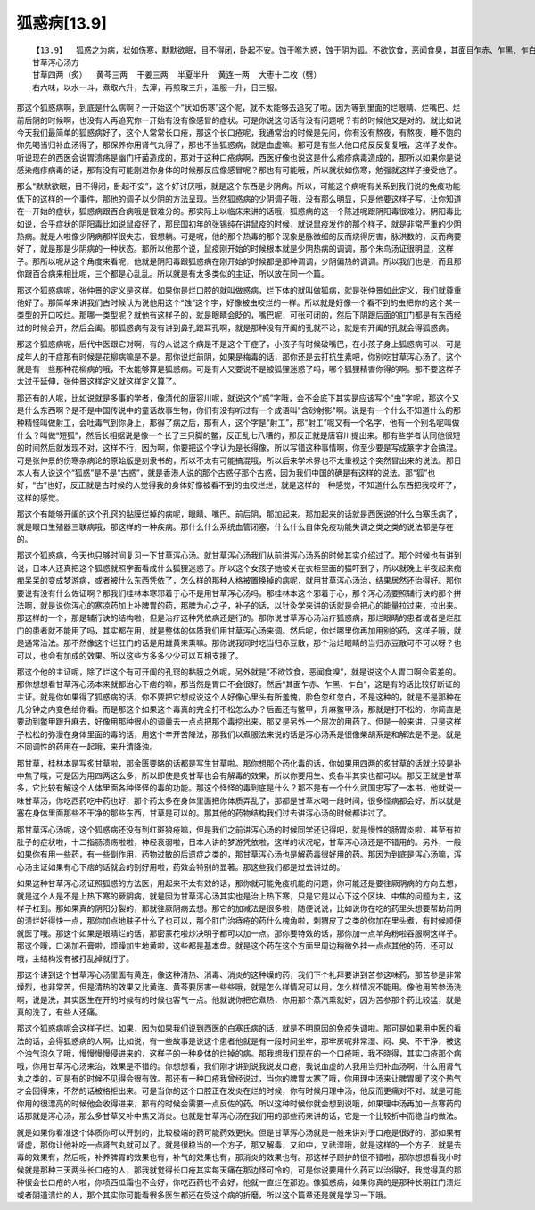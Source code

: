 狐惑病[13.9]
==============

::

    【13.9】  狐惑之为病，状如伤寒，默默欲眠，目不得闭，卧起不安。蚀于喉为惑，蚀于阴为狐。不欲饮食，恶闻食臭，其面目乍赤、乍黑、乍白。蚀于上部则声嗄，甘草泻心汤主之；蚀于下部则咽干，苦参汤洗之；蚀于肛者，雄黄熏之。
    甘草泻心汤方
    甘草四两（炙）  黄芩三两  干姜三两  半夏半升  黄连一两  大枣十二枚（劈）
    右六味，以水一斗，煮取六升，去滓，再煎取三升，温服一升，日三服。

那这个狐惑病啊，到底是什么病啊？一开始这个“状如伤寒”这个呢，就不太能够去追究了啦。因为等到里面的烂眼睛、烂嘴巴、烂前后阴的时候啊，也没有人再追究你一开始有没有像感冒的症状。可是你说这句话有没有问题呢？有的时候他又是对的。就比如说今天我们最简单的狐惑病好了，这个人常常长口疮，那这个长口疮呢，我通常治的时候是先问，你有没有熬夜，有熬夜，睡不饱的你先喝当归补血汤得了，那保养你用肾气丸得了，那也不当狐惑病，就是血虚嘛。那可是有些人他口疮反反复复哦，这样子发作。听说现在的西医会说胃溃疡是幽门杆菌造成的，那对于这种口疮病啊，西医好像也说这是什么疱疹病毒造成的，那所以如果你是说感染疱疹病毒的话，那有没有可能刚进你身体的时候那反应像感冒呢？那也有可能哦，所以就状如伤寒，勉强就这样子接受他了。

那么“默默欲眠，目不得闭，卧起不安”，这个好讨厌哦，就是这个东西是少阴病。所以，可能这个病呢有关系到我们说的免疫功能低下的这样的一个事件，那他的调子以少阴的方法呈现。当然狐惑病的少阴调子哦，没有那么明显，只是他要这样子写，让你知道在一开始的症状，狐惑病跟百合病哦是很难分的。那实际上以临床来讲的话哦，狐惑病的这一个陈述呢跟阴阳毒很难分。阴阳毒比如说，合乎症状的阴阳毒比如说鼠疫好了，那民国初年的张锡纯在讲鼠疫的时候，就说鼠疫发作的那个样子，就是非常严重的少阴热病。就是人啦像少阴病那样很失志，很想躺。可是呢，他的那个热毒的那个现象是脉微细的反而烧得厉害，脉洪数的，反而病要好了，就是那是少阴病的一种状态。那所以他那个说，鼠疫刚开始的时候根本就是少阴热病的调调，那个朱鸟汤证很明显，这样子。那所以呢从这个角度来看呢，他就是阴阳毒跟狐惑病在刚开始的时候都是那种调调，少阴偏热的调调。所以我们也是，而且那你跟百合病来相比呢，三个都是心乱乱。所以就是有太多类似的主证，所以放在同一个篇。

那这个狐惑病呢，张仲景的定义是这样。如果你是烂口腔的就叫做惑病，烂下体的就叫做狐病，就是张仲景如此定义，我们就尊重他好了。那简单来讲我们古时候认为说他用这个“蚀”这个字，好像被虫咬烂的一样。所以就是好像一个看不到的虫把你的这个某一类型的开口咬烂。那哪一类型呢？就他有这样子的，就是眼睛会眨的，嘴巴呢，可张可闭的，然后下阴跟后面的肛门都是有东西经过的时候会开，然后会阖。那狐惑病有没有讲到鼻孔跟耳孔啊，就是那种没有开阖的孔就不论，就是有开阖的孔就会得狐惑病。

那这个狐惑病呢，后代中医跟它对啊，有的人说这个病是不是这个干症了，小孩子有时候破嘴巴，在小孩子身上狐惑病可以，可是成年人的干症那有时候是花柳病嘛是不是。那你说烂前阴，如果是梅毒的话，那你还是去打抗生素吧，你别吃甘草泻心汤了。这个就是有一些那种花柳病的哦，不太能够算是狐惑病。可是有人又要说不是被狐狸迷惑了吗，哪个狐狸精害你得的啊。那不要这样子太过于延伸，张仲景这样定义就这样定义算了。

那还有的人呢，比如说就是多事的学者，像清代的唐容川呢，就说这个“惑”字哦，会不会底下其实是应该写个“虫”字呢，那这个又是什么东西啊？是不是中国传说中的童话故事生物，你们有没有听过有一个成语叫"含砂射影"啊。说是有一个什么不知道什么的那种精怪叫做射工，会吐毒气到你身上，那得了病之后，那有人，这个字是“射工”，那“射工”呢又有一个名字，他有一个别名呢叫做什么？叫做“短狐”，然后长相据说是像一个长了三只脚的鳖，反正乱七八糟的，那反正就是唐容川提出来。那有些学者认同他很短的时间然后就发现不对，这样不行，因为啊，你要把这个字认为是长得像，所以写错这种事情啊，你至少要是写成篆字才会搞混。可是张仲景的伤寒杂病论的原始版是刻隶书的，所以不太有可能搞混哦，所以后来学术界也不太重视这个突然冒出来的说法。那日本人有人说这个“狐惑”是不是“古惑”，就是香港人说的那个古惑仔那个古惑，因为我们中国的确是有这样的说法。那“狐”也好，“古”也好，反正就是古时候的人觉得我的身体好像被看不到的虫咬烂烂，就是这样的一种感觉，不知道什么东西把我咬坏了，这样的感觉。

那这个有能够开阖的这个孔窍的黏膜烂掉的病呢，眼睛、嘴巴、前后阴，那加起来。那加起来的话就是西医说的什么白塞氏病了，就是眼口生殖器三联病哦，那这样的一种疾病。那什么什么系统血管闭塞，什么什么自体免疫功能失调之类之类的说法都是存在的。

那这个狐惑病，今天也只够时间复习一下甘草泻心汤。就甘草泻心汤我们从前讲泻心汤系的时候其实介绍过了。那个时候也有讲到说，日本人还真把这个狐惑就照字面看成什么狐狸迷惑了。所以这个女孩子她被关在衣柜里面的猫吓到了，所以就晚上半夜起来痴痴呆呆的变成梦游病，或者被什么东西凭依了，怎么样的那种人格被置换掉的病呢，就用甘草泻心汤治，结果居然还治得好。那你要说有没有什么佐证啊？那我们桂林本寒邪着于心不是用甘草泻心汤吗。那桂林本这个邪着于心，那个泻心汤要照辅行诀的那个拼法啊，就是说你泻心的寒凉药加上补脾胃的药，那脾为心之子，补子的话，以针灸学来讲的话就是会把心的能量拉过来，拉出来。那这样的一个，那是辅行诀的结构啦，但是治疗这种凭依病还是行的。那你说甘草泻心汤治疗狐惑病，那烂眼睛的患者或者是烂肛门的患者就不能用了吗，其实都在用，就是整体的体质我们用甘草泻心汤来调。然后呢，你烂哪里你再加用别的药，这样子哦，就是通常治法。那不然像这个烂肛门的话是用雄黄来熏嘛。那你说我同时吃当归赤豆散，那个治烂眼睛的当归赤豆散可不可以呀？也可以，也会有加成的效果。所以这些方多多少少可以互相支援了。

那这个他的主证呢，除了烂这个有可开阖的孔窍的黏膜之外呢，另外就是“不欲饮食，恶闻食嗅”，就是说这个人胃口啊会蛮差的。那你想想看甘草泻心汤本来就都治心下痞的嘛，那当然是胃口不会很好。然后“其面乍赤、乍黑、乍白”，这是有的话比较好断证的主证。就是你如果得了狐惑病的话，你不要把它想成说这个人好像心里头有所羞愧，脸色忽红忽白，不是这种的，就是不是那种在几分钟之内变色给你看。而是那这个如果这个毒真的完全打不松怎么办？后面还有鳖甲，升麻鳖甲汤，那就是打不松的，你简直是要动到鳖甲跟升麻去，好像用那种很小的调羹去一点点把那个毒挖出来，那又是另外一个层次的用药了。但是一般来讲，只是这样子松松的弥漫在身体里面的毒的话，用这个辛开苦降法，那我们以煮服法来说的话是泻心汤系是很像柴胡系是和解法是不是。就是不同调性的药用在一起哦，来升清降浊。

那甘草，桂林本是写炙甘草啦，那金匮要略的话都是写生甘草啦。那你想那个药化毒的话，你如果用四两的炙甘草的话就比较是补中焦了哦，可是因为用四两这么多，所以即使是炙甘草也会有解毒的效果，所以你要用生、炙各半其实也都可以。那反正就是甘草多，它比较有解这个人体里面各种怪怪的毒的功能。那这个怪怪的毒到底是什么？那不是有一个什么武国忠写了一本书，他就说一味甘草汤，你吃西药吃中药也好，那个药太多在身体里面把你体质弄乱了，那都是甘草水喝一段时间，很多怪病都会好。所以就是塞在身体里面那些不干净的那些东西，甘草是可以的。那其他的药物结构我们过去讲泻心汤的时候都讲过了。

那甘草泻心汤呢，这个狐惑病还没有到红斑狼疮嘛，但是我们之前讲泻心汤的时候同学还记得吧，就是慢性的肠胃炎啦，甚至有拉肚子的症状啦，十二指肠溃疡啦啦，神经衰弱啦，日本人讲的梦游凭依啦，这样的状况呢，甘草泻心汤还是不错用的。另外，一般如果你有用一些药，有一些副作用，药物过敏的后遗症之类的，那甘草泻心汤也是解药毒很好用的药。那因为到底是泻心汤嘛，泻心汤主证如果有心下痞的话就会的别好用啦，药效会特别的显著。那这些我们都是过去讲过的。

如果这种甘草泻心汤证照狐惑的方法医，用起来不太有效的话，那你就可能免疫机能的问题，你可能还是要往厥阴病的方向去想，就是这个人是不是上热下寒的厥阴病，就是因为甘草泻心汤其实也是治上热下寒，只是它是以心下这个区块、中焦的问题为主，这样子杠到。那如果真的阴阳分裂的，那就往厥阴病去想。那它的加减法是很多啦，随便说说，比如说你在吃的药里头想要帮助前阴的溃烂好得快一点，那你加点地肤子什么了也可以，那个肛门治痔疮的药什么槐角啦，刺猬皮了之类的你加在里头煮，有时候顺便就医了哦。那这个如果是眼睛烂的话，那密蒙花啦炒决明子都可以加一点。那你要特效的话，那你加一点羊角粉啦吞服啊这样子。那这个哦，口渴加石膏啦，烦躁加生地黄啦，这些都是基本盘。就是这个药在这个方面里周边稍微外挂一点点其他的药，还可以哦，主结构没有被打乱掉就行了。

那这个讲到这个甘草泻心汤里面有黄连，像这种清热、消毒、消炎的这种燥的药，我们下个礼拜要讲到苦参这味药，那苦参是非常燥烈，也非常苦，但是清热的效果又比黄连、黄芩要厉害一些些哦，就是怎么样情况可以用，怎么样情况不能用。像他用苦参汤洗啊，说是洗，其实医生在开的时候有的时候也客气一点。他就说你把它煮热，你用那个蒸汽熏就好，因为苦参那个药比较猛，就是真的洗了，有些人还痛。

那这个狐惑病呢会这样子烂。如果，因为如果我们说到西医的白塞氏病的话，就是不明原因的免疫失调啦。那可是如果用中医的看法的话，会得狐惑病的人啊，比如说，有一些故事是说这个患者他就是有一段时间坐牢，那牢房呢非常湿、闷、臭、不干净，被这个浊气泡久了哦，慢慢慢慢侵进来的，这样子的一种身体的烂掉的病。那我想我们现在的一个口疮哦，我不晓得，其实口疮那个病哦，你用甘草泻心汤来治，效果是不错的。你想想看，我们刚才讲到说我说发口疮，我说血虚的人我用当归补血汤啊，什么用肾气丸之类的，可是有的时候不见得会很有效。那还有一种口疮我曾经说过，当你的脾胃太寒了哦，你用理中汤来让脾胃暖了这个热气才会回得来，不然的话被格拒出来。可是当你的这个口腔正在发炎在烂的时候，你有时候用理中汤，他反而更痛对不对。就是可能你用的很漂亮的时候他会收得进来，那有的时候会需要一点反佐的药。所以这种时候你就会想到说哦，如果理中汤再加一点寒药的话那就是泻心汤，那么多甘草又补中焦又消炎。也就是甘草泻心汤在我们用的那些药来讲的话，它是一个比较折中而稳当的做法。

就是如果你看准这个体质你可以开别的，比较极端的药可能药效更快。但是甘草泻心汤就是一般来讲对于口疮是很好的，那如果有肾虚，那你让他补吃一点肾气丸就可以了。就是很稳当的一个方子，那又解毒，又和中，又祛湿哦，就是这样的一个方子，就是去毒的效果有，然后呢，补养脾胃的效果也有，补气的效果也有，那消炎的效果也有。那这样子顾护的很不错啦，那你想想看我小时候就是那种三天两头长口疮的人，那我就觉得长口疮其实每天痛在那边怪可怜的，可是你说要用什么药可以治得好，我觉得真的那种很会长口疮的人啦，你喷西瓜霜也不会好，你吃西药也不会好，他就一直烂在那边。像狐惑病，如果你真的是那种长期肛门溃烂或者阴道溃烂的人，那个其实你可能看很多医生都还在受这个病的折磨，所以这个篇章还是就是学习一下哦。
